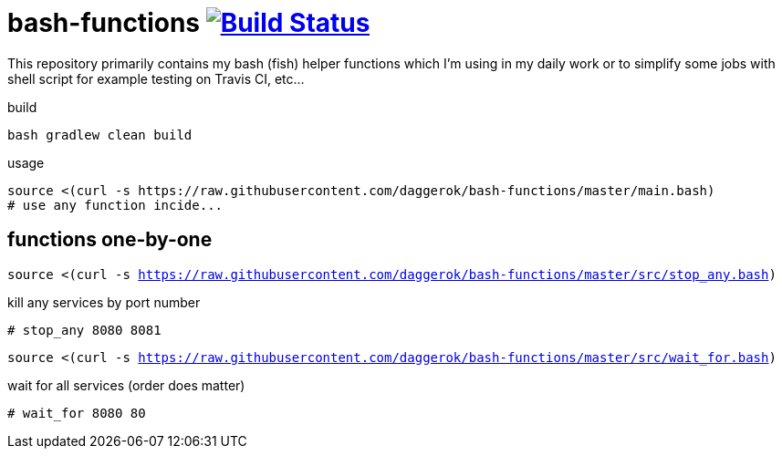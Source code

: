 = bash-functions image:https://travis-ci.org/daggerok/bash-functions.svg?branch=master["Build Status", link="https://travis-ci.org/daggerok/bash-functions"]

This repository primarily contains my bash (fish) helper functions which I'm using in my daily work
or to simplify some jobs with shell script for example testing on Travis CI, etc...

.build
----
bash gradlew clean build
----

.usage
----
source <(curl -s https://raw.githubusercontent.com/daggerok/bash-functions/master/main.bash)
# use any function incide...
----

== functions one-by-one

`source <(curl -s https://raw.githubusercontent.com/daggerok/bash-functions/master/src/stop_any.bash)`

.kill any services by port number
----
# stop_any 8080 8081
----

`source <(curl -s https://raw.githubusercontent.com/daggerok/bash-functions/master/src/wait_for.bash)`

.wait for all services (order does matter)
----
# wait_for 8080 80
----
